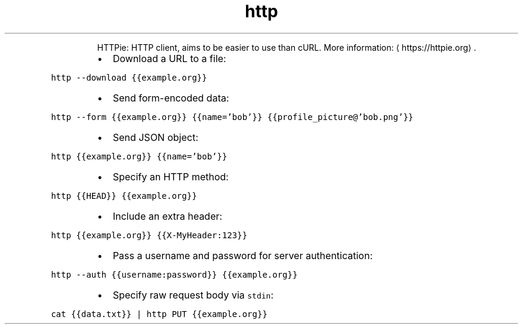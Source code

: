 .TH http
.PP
.RS
HTTPie: HTTP client, aims to be easier to use than cURL.
More information: \[la]https://httpie.org\[ra]\&.
.RE
.RS
.IP \(bu 2
Download a URL to a file:
.RE
.PP
\fB\fChttp \-\-download {{example.org}}\fR
.RS
.IP \(bu 2
Send form\-encoded data:
.RE
.PP
\fB\fChttp \-\-form {{example.org}} {{name='bob'}} {{profile_picture@'bob.png'}}\fR
.RS
.IP \(bu 2
Send JSON object:
.RE
.PP
\fB\fChttp {{example.org}} {{name='bob'}}\fR
.RS
.IP \(bu 2
Specify an HTTP method:
.RE
.PP
\fB\fChttp {{HEAD}} {{example.org}}\fR
.RS
.IP \(bu 2
Include an extra header:
.RE
.PP
\fB\fChttp {{example.org}} {{X\-MyHeader:123}}\fR
.RS
.IP \(bu 2
Pass a username and password for server authentication:
.RE
.PP
\fB\fChttp \-\-auth {{username:password}} {{example.org}}\fR
.RS
.IP \(bu 2
Specify raw request body via \fB\fCstdin\fR:
.RE
.PP
\fB\fCcat {{data.txt}} | http PUT {{example.org}}\fR

